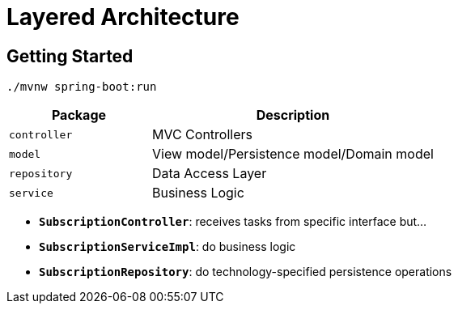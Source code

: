 = Layered Architecture

:imagesdir: docs/images
:imagesoutdir: docs/images

== Getting Started

[source,bash]
----
./mvnw spring-boot:run
----

[cols="1,2",options=header]
|===
|Package|Description
|`controller`|MVC Controllers
|`model`|View model/Persistence model/Domain model
|`repository`|Data Access Layer
|`service`|Business Logic
|===

* `*SubscriptionController*`: receives tasks from specific interface but...
* `*SubscriptionServiceImpl*`: do business logic
* `*SubscriptionRepository*`: do technology-specified persistence operations

.Sequence Diagram for Layered Architecture
ifdef::env-github[]
image::sequence.png[]
endif::env-github[]
ifdef::env-idea,env-vscode[]
plantuml::docs/diagrams/sequence.puml[target=sequence,format=png]
endif::env-idea,env-vscode[]

.Class Diagram for Layered Architecture
ifdef::env-github[]
image::class.png[]
endif::env-github[]
ifdef::env-idea,env-vscode[]
plantuml::docs/diagrams/class.puml[target=class,format=png]
endif::env-idea,env-vscode[]
